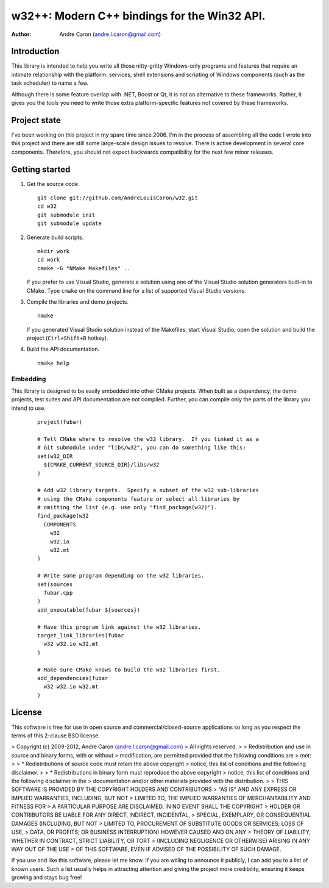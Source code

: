 #################################################
  w32++: Modern C++ bindings for the Win32 API.
#################################################

:author: Andre Caron (andre.l.caron@gmail.com)

Introduction
============

This library is intended to help you write all those nitty-gritty Windows-only
programs and features that require an intimate relationship with the platform:
services, shell extensions and scripting of Windows components (such as the task
scheduler) to name a few.

Although there is some feature overlap with .NET, Boost or Qt, it is not an
alternative to these frameworks.  Rather, it gives you the tools you need to
write those extra platform-specific features not covered by these frameworks.

Project state
=============

I've been working on this project in my spare time since 2006.  I'm in the
process of assembling all the code I wrote into this project and there are
still some large-scale design issues to resolve.  There is active development
in several core components.  Therefore, you should not expect backwards
compatibility for the next few minor releases.

Getting started
===============

1. Get the source code.

   ::

      git clone git://github.com/AndreLouisCaron/w32.git
      cd w32
      git submodule init
      git submodule update

2. Generate build scripts.

   ::

      mkdir work
      cd work
      cmake -G "NMake Makefiles" ..

   If you prefer to use Visual Studio, generate a solution using one of the
   Visual Studio solution generators built-in to CMake.  Type ``cmake`` on
   the command line for a list of supported Visual Studio versions.

3. Compile the libraries and demo projects.

   ::

      nmake

   If you generated Visual Studio solution instead of the Makefiles, start
   Visual Studio, open the solution and build the project (``Ctrl+Shift+B``
   hotkey).

4. Build the API documentation.

   ::

      nmake help

Embedding
---------

This library is designed to be easily embedded into other CMake projects.  When
built as a dependency, the demo projects, test suites and API documentation are
not compiled.  Further, you can compile only the parts of the library you
intend to use.

    ::

       project(fubar)

       # Tell CMake where to resolve the w32 library.  If you linked it as a
       # Git submodule under "libs/w32", you can do something like this:
       set(w32_DIR
         ${CMAKE_CURRENT_SOURCE_DIR}/libs/w32
       )

       # Add w32 library targets.  Specify a subset of the w32 sub-libraries
       # using the CMake components feature or select all libraries by
       # omitting the list (e.g. use only "find_package(w32)").
       find_package(w32
         COMPONENTS
           w32
           w32.io
           w32.mt
       )

       # Write some program depending on the w32 libraries.
       set(sources
         fubar.cpp
       )
       add_executable(fubar ${sources})

       # Have this program link against the w32 libraries.
       target_link_libraries(fubar
         w32 w32.io w32.mt
       )

       # Make sure CMake knows to build the w32 libraries first.
       add_dependencies(fubar
         w32 w32.io w32.mt
       )
       

License
=======

This software is free for use in open source and commercial/closed-source
applications so long as you respect the terms of this 2-clause BSD license:

> Copyright (c) 2009-2012, Andre Caron (andre.l.caron@gmail.com)
> All rights reserved.
>
> Redistribution and use in source and binary forms, with or without
> modification, are permitted provided that the following conditions are
> met:
>
>  * Redistributions of source code must retain the above copyright
>    notice, this list of conditions and the following disclaimer.
>
>  * Redistributions in binary form must reproduce the above copyright
>    notice, this list of conditions and the following disclaimer in the
>    documentation and/or other materials provided with the distribution.
>
> THIS SOFTWARE IS PROVIDED BY THE COPYRIGHT HOLDERS AND CONTRIBUTORS
> "AS IS" AND ANY EXPRESS OR IMPLIED WARRANTIES, INCLUDING, BUT NOT
> LIMITED TO, THE IMPLIED WARRANTIES OF MERCHANTABILITY AND FITNESS FOR
> A PARTICULAR PURPOSE ARE DISCLAIMED. IN NO EVENT SHALL THE COPYRIGHT
> HOLDER OR CONTRIBUTORS BE LIABLE FOR ANY DIRECT, INDIRECT, INCIDENTAL,
> SPECIAL, EXEMPLARY, OR CONSEQUENTIAL DAMAGES (INCLUDING, BUT NOT
> LIMITED TO, PROCUREMENT OF SUBSTITUTE GOODS OR SERVICES; LOSS OF USE,
> DATA, OR PROFITS; OR BUSINESS INTERRUPTION) HOWEVER CAUSED AND ON ANY
> THEORY OF LIABILITY, WHETHER IN CONTRACT, STRICT LIABILITY, OR TORT
> (INCLUDING NEGLIGENCE OR OTHERWISE) ARISING IN ANY WAY OUT OF THE USE
> OF THIS SOFTWARE, EVEN IF ADVISED OF THE POSSIBILITY OF SUCH DAMAGE.

If you use and like this software, please let me know.  If you are willing to
announce it publicly, I can add you to a list of known users.  Such a list
usually helps in attracting attention and giving the project more credibility,
ensuring it keeps growing and stays bug free!
